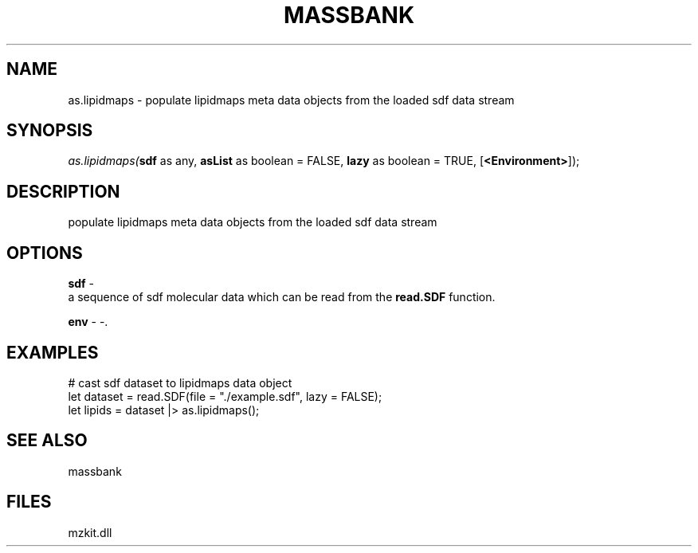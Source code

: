 .\" man page create by R# package system.
.TH MASSBANK 1 2000-Jan "as.lipidmaps" "as.lipidmaps"
.SH NAME
as.lipidmaps \- populate lipidmaps meta data objects from the loaded sdf data stream
.SH SYNOPSIS
\fIas.lipidmaps(\fBsdf\fR as any, 
\fBasList\fR as boolean = FALSE, 
\fBlazy\fR as boolean = TRUE, 
[\fB<Environment>\fR]);\fR
.SH DESCRIPTION
.PP
populate lipidmaps meta data objects from the loaded sdf data stream
.PP
.SH OPTIONS
.PP
\fBsdf\fB \fR\- 
 a sequence of sdf molecular data which can be read from the \fBread.SDF\fR function. 
. 
.PP
.PP
\fBenv\fB \fR\- -. 
.PP
.SH EXAMPLES
.PP
# cast sdf dataset to lipidmaps data object
 let dataset = read.SDF(file = "./example.sdf", lazy = FALSE);
 let lipids = dataset |> as.lipidmaps();
.PP
.SH SEE ALSO
massbank
.SH FILES
.PP
mzkit.dll
.PP
